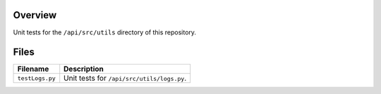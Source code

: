 Overview
--------

Unit tests for the ``/api/src/utils`` directory of this repository.

Files
-----

+-----------------------------+----------------------------------------------------------------------------------------------+
| Filename                    | Description                                                                                  |
+=============================+==============================================================================================+
| ``testLogs.py``             | Unit tests for ``/api/src/utils/logs.py``.                                                   |
+-----------------------------+----------------------------------------------------------------------------------------------+